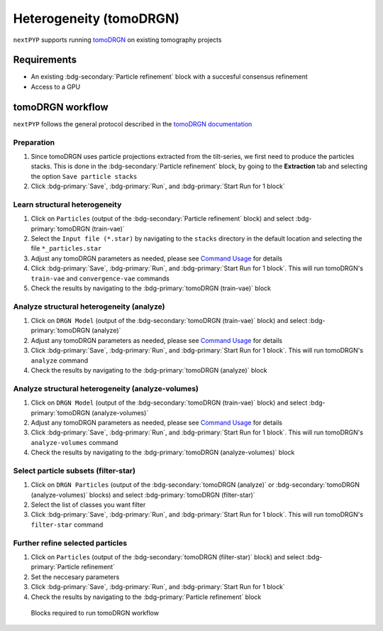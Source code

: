 ========================
Heterogeneity (tomoDRGN)
========================

``nextPYP`` supports running `tomoDRGN <https://github.com/bpowell122/tomodrgn>`_ on existing tomography projects

Requirements
------------

- An existing :bdg-secondary:`Particle refinement` block with a succesful consensus refinement
- Access to a GPU

tomoDRGN workflow
-----------------

``nextPYP`` follows the general protocol described in the `tomoDRGN documentation <https://bpowell122.github.io/tomodrgn/index.html>`_

Preparation
~~~~~~~~~~~~

#. Since tomoDRGN uses particle projections extracted from the tilt-series, we first need to produce the particles stacks. This is done in the :bdg-secondary:`Particle refinement` block, by going to the **Extraction** tab and selecting the option ``Save particle stacks``
#. Click :bdg-primary:`Save`, :bdg-primary:`Run`, and :bdg-primary:`Start Run for 1 block` 

Learn structural heterogeneity
~~~~~~~~~~~~~~~~~~~~~~~~~~~~~~

#. Click on ``Particles`` (output of the :bdg-secondary:`Particle refinement` block) and select :bdg-primary:`tomoDRGN (train-vae)`
#. Select the ``Input file (*.star)`` by navigating to the ``stacks`` directory in the default location and selecting the file ``*_particles.star``
#. Adjust any tomoDRGN parameters as needed, please see `Command Usage <https://bpowell122.github.io/tomodrgn/command_usage/index.html>`_ for details
#. Click :bdg-primary:`Save`, :bdg-primary:`Run`, and :bdg-primary:`Start Run for 1 block`. This will run tomoDRGN's ``train-vae`` and ``convergence-vae`` commands
#. Check the results by navigating to the :bdg-primary:`tomoDRGN (train-vae)` block

Analyze structural heterogeneity (analyze)
~~~~~~~~~~~~~~~~~~~~~~~~~~~~~~~~~~~~~~~~~~

#. Click on ``DRGN Model`` (output of the :bdg-secondary:`tomoDRGN (train-vae)` block) and select :bdg-primary:`tomoDRGN (analyze)`
#. Adjust any tomoDRGN parameters as needed, please see `Command Usage <https://bpowell122.github.io/tomodrgn/command_usage/index.html>`_ for details
#. Click :bdg-primary:`Save`, :bdg-primary:`Run`, and :bdg-primary:`Start Run for 1 block`. This will run tomoDRGN's ``analyze`` command
#. Check the results by navigating to the :bdg-primary:`tomoDRGN (analyze)` block

Analyze structural heterogeneity (analyze-volumes)
~~~~~~~~~~~~~~~~~~~~~~~~~~~~~~~~~~~~~~~~~~~~~~~~~~

#. Click on ``DRGN Model`` (output of the :bdg-secondary:`tomoDRGN (train-vae)` block) and select :bdg-primary:`tomoDRGN (analyze-volumes)`
#. Adjust any tomoDRGN parameters as needed, please see `Command Usage <https://bpowell122.github.io/tomodrgn/command_usage/index.html>`_ for details
#. Click :bdg-primary:`Save`, :bdg-primary:`Run`, and :bdg-primary:`Start Run for 1 block`. This will run tomoDRGN's ``analyze-volumes`` command
#. Check the results by navigating to the :bdg-primary:`tomoDRGN (analyze-volumes)` block

Select particle subsets (filter-star)
~~~~~~~~~~~~~~~~~~~~~~~~~~~~~~~~~~~~~

#. Click on ``DRGN Particles`` (output of the :bdg-secondary:`tomoDRGN (analyze)` or :bdg-secondary:`tomoDRGN (analyze-volumes)` blocks) and select :bdg-primary:`tomoDRGN (filter-star)`
#. Select the list of classes you want filter
#. Click :bdg-primary:`Save`, :bdg-primary:`Run`, and :bdg-primary:`Start Run for 1 block`. This will run tomoDRGN's ``filter-star`` command

Further refine selected particles
~~~~~~~~~~~~~~~~~~~~~~~~~~~~~~~~~

#. Click on ``Particles`` (output of the :bdg-secondary:`tomoDRGN (filter-star)` block) and select :bdg-primary:`Particle refinement`
#. Set the neccesary parameters
#. Click :bdg-primary:`Save`, :bdg-primary:`Run`, and :bdg-primary:`Start Run for 1 block`
#. Check the results by navigating to the :bdg-primary:`Particle refinement` block

.. figure:: ../images/tomoDRGN_workflow.webp
    :alt: tomoDRGN workflow

    Blocks required to run tomoDRGN workflow